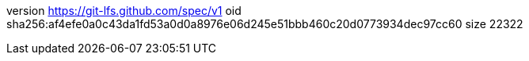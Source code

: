 version https://git-lfs.github.com/spec/v1
oid sha256:af4efe0a0c43da1fd53a0d0a8976e06d245e51bbb460c20d0773934dec97cc60
size 22322
